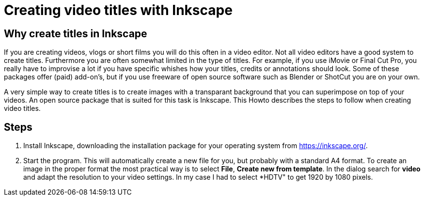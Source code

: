= Creating video titles with Inkscape

== Why create titles in Inkscape
If you are creating videos, vlogs or short films you will do this often in a video editor. Not all video editors have a good system to create titles. Furthermore you are often somewhat limited in the type of titles. For example, if you use iMovie or Final Cut Pro, you really have to improvise a lot if you have specific whishes how your titles, credits or annotations should look. Some of these packages offer (paid) add-on's, but if you use freeware of open source software such as Blender or ShotCut you are on your own. 

A very simple way to create titles is to create images with a transparant background that you can superimpose on top of your videos. An open source package that is suited for this task is Inkscape. This Howto describes the steps to follow when creating video titles. 


== Steps

. Install Inkscape, downloading the installation package for your operating system from https://inkscape.org/. 

. Start the program. This will automatically create a new file for you, but probably with a standard A4 format. To create an image in the proper format the most practical way is to select *File*, *Create new from template*. In the dialog search for *video* and adapt the resolution to your video settings. In my case I had to select *HDTV" to get 1920 by 1080 pixels. 








